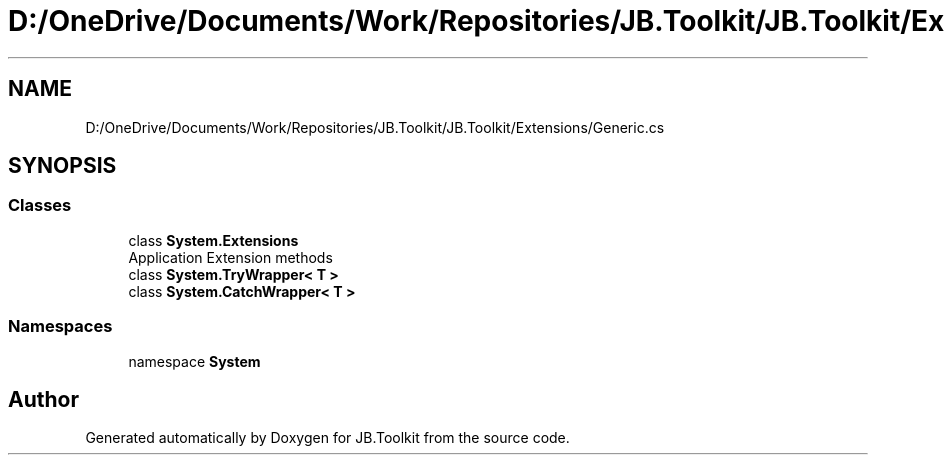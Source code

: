 .TH "D:/OneDrive/Documents/Work/Repositories/JB.Toolkit/JB.Toolkit/Extensions/Generic.cs" 3 "Tue Sep 1 2020" "JB.Toolkit" \" -*- nroff -*-
.ad l
.nh
.SH NAME
D:/OneDrive/Documents/Work/Repositories/JB.Toolkit/JB.Toolkit/Extensions/Generic.cs
.SH SYNOPSIS
.br
.PP
.SS "Classes"

.in +1c
.ti -1c
.RI "class \fBSystem\&.Extensions\fP"
.br
.RI "Application Extension methods "
.ti -1c
.RI "class \fBSystem\&.TryWrapper< T >\fP"
.br
.ti -1c
.RI "class \fBSystem\&.CatchWrapper< T >\fP"
.br
.in -1c
.SS "Namespaces"

.in +1c
.ti -1c
.RI "namespace \fBSystem\fP"
.br
.in -1c
.SH "Author"
.PP 
Generated automatically by Doxygen for JB\&.Toolkit from the source code\&.
